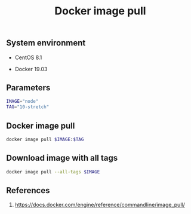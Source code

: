 #+TITLE: Docker image pull
#+PROPERTY: header-args:sh :session *shell docker-image-pull sh* :results silent raw
#+OPTIONS: ^:nil

** System environment

- CentOS 8.1

- Docker 19.03

** Parameters

#+BEGIN_SRC sh
IMAGE="node"
TAG="10-stretch"
#+END_SRC

** Docker image pull

#+BEGIN_SRC sh
docker image pull $IMAGE:$TAG
#+END_SRC

** Download image with all tags

#+BEGIN_SRC sh
docker image pull --all-tags $IMAGE
#+END_SRC

** References

1. https://docs.docker.com/engine/reference/commandline/image_pull/
